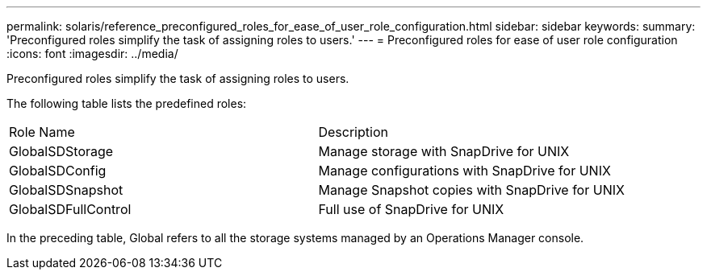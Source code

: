 ---
permalink: solaris/reference_preconfigured_roles_for_ease_of_user_role_configuration.html
sidebar: sidebar
keywords: 
summary: 'Preconfigured roles simplify the task of assigning roles to users.'
---
= Preconfigured roles for ease of user role configuration
:icons: font
:imagesdir: ../media/

[.lead]
Preconfigured roles simplify the task of assigning roles to users.

The following table lists the predefined roles:

|===
| Role Name| Description
a|
GlobalSDStorage
a|
Manage storage with SnapDrive for UNIX
a|
GlobalSDConfig
a|
Manage configurations with SnapDrive for UNIX
a|
GlobalSDSnapshot
a|
Manage Snapshot copies with SnapDrive for UNIX
a|
GlobalSDFullControl
a|
Full use of SnapDrive for UNIX
|===
In the preceding table, Global refers to all the storage systems managed by an Operations Manager console.
